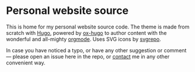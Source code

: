 * Personal website source

This is home for my personal website source code. The theme is made from scratch
with [[https://gohugo.io][Hugo]], powered by [[https://ox-hugo.scripter.co/][ox-hugo]] to author content with the wonderful and
all-mighty [[https://orgmode.org/][orgmode]]. Uses SVG icons by [[https://svgrepo.com][svgrepo]].

In case you have noticed a typo, or have any other suggestion or comment ---
please open an issue here in the repo, or [[https://www.bochkarev.io/contact][contact]] me in any other
convenient way.
